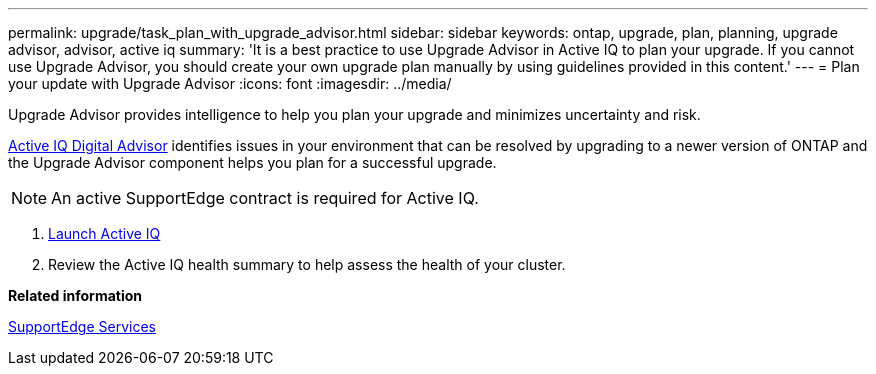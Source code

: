 ---
permalink: upgrade/task_plan_with_upgrade_advisor.html
sidebar: sidebar
keywords: ontap, upgrade, plan, planning, upgrade advisor, advisor, active iq
summary: 'It is a best practice to use Upgrade Advisor in Active IQ to plan your upgrade. If you cannot use Upgrade Advisor, you should create your own upgrade plan manually by using guidelines provided in this content.'
---
= Plan your update with Upgrade Advisor
:icons: font
:imagesdir: ../media/

[.lead]
Upgrade Advisor provides intelligence to help you plan your upgrade and minimizes uncertainty and risk.

link:https://aiq.netapp.com/[Active IQ Digital Advisor] identifies issues in your environment that can be resolved by upgrading to a newer version of ONTAP and the Upgrade Advisor component helps you plan for a successful upgrade.

NOTE: An active SupportEdge contract is required for Active IQ.

. https://aiq.netapp.com/[Launch Active IQ]

. Review the Active IQ health summary to help assess the health of your cluster.


*Related information*

https://www.netapp.com/us/services/support-edge.aspx[SupportEdge Services]
